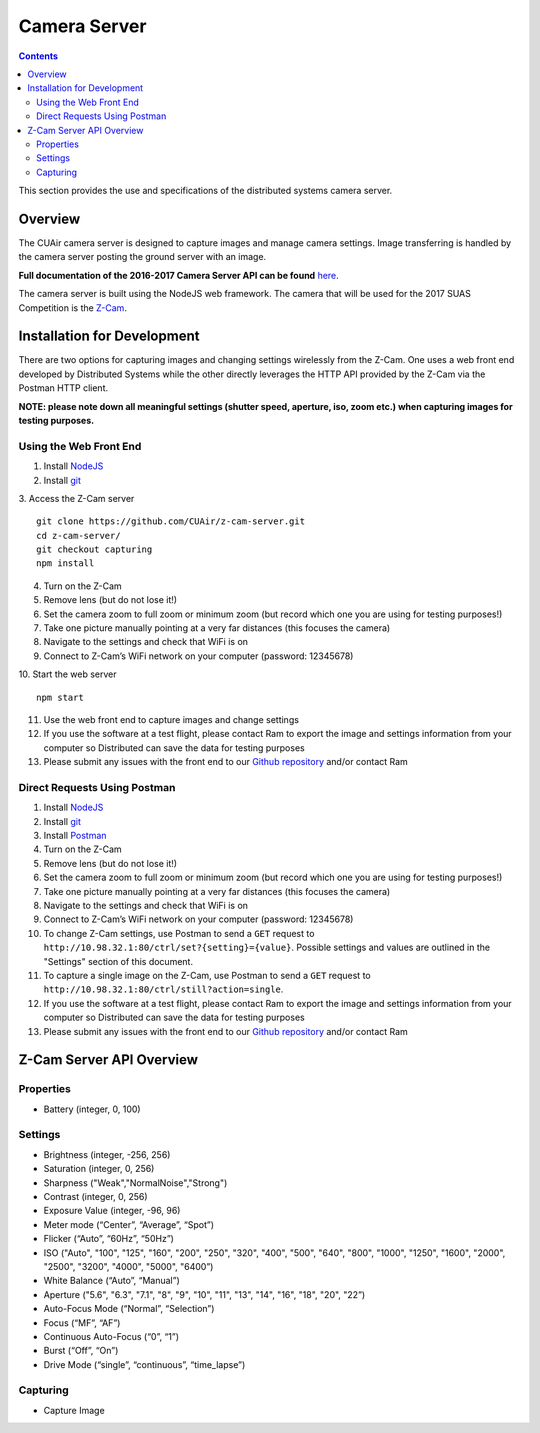 .. CUAir Distributed Systems Documentation documentation master file, created by
   sphinx-quickstart on Mon May  2 11:28:43 2016.
   You can adapt this file completely to your liking, but it should at least
   contain the root `toctree` directive.


Camera Server
============================

.. contents::

This section provides the use and specifications of the distributed systems camera server.

Overview
----------------

The CUAir camera server is designed to capture images and manage camera settings. Image transferring is handled by the camera server posting the ground server with an image.

**Full documentation of the 2016-2017 Camera Server API can be found** `here <http://docs.cuair20162017cameraserverapi.apiary.io/>`_.

The camera server is built using the NodeJS web framework. The camera that will be used for the 2017 SUAS Competition is the `Z-Cam <http://z-cam.com/>`_.

Installation for Development
----------------------------

There are two options for capturing images and changing settings wirelessly from the Z-Cam. One uses a web front end developed by Distributed Systems while the other directly leverages the HTTP API provided by the Z-Cam via the Postman HTTP client.

**NOTE: please note down all meaningful settings (shutter speed, aperture, iso, zoom etc.) when capturing images for testing purposes.**

Using the Web Front End
^^^^^^^^^^^^^^^^^^^^^^^^^

1. Install `NodeJS <https://nodejs.org/en/download/>`_
2. Install `git <https://git-scm.com/book/en/v2/Getting-Started-Installing-Git/>`_

3. Access the Z-Cam server
::

   git clone https://github.com/CUAir/z-cam-server.git
   cd z-cam-server/
   git checkout capturing
   npm install


4. Turn on the Z-Cam
5. Remove lens (but do not lose it!)
6. Set the camera zoom to full zoom or minimum zoom (but record which one you are using for testing purposes!)
7. Take one picture manually pointing at a very far distances (this focuses the camera)
8. Navigate to the settings and check that WiFi is on
9. Connect to Z-Cam’s WiFi network on your computer (password: 12345678)

10. Start the web server
::

   npm start

11. Use the web front end to capture images and change settings
12. If you use the software at a test flight, please contact Ram to export the image and settings information from your computer so Distributed can save the data for testing purposes
13. Please submit any issues with the front end to our `Github repository <https://github.com/CUAir/z-cam-server/>`_ and/or contact Ram

Direct Requests Using Postman
^^^^^^^^^^^^^^^^^^^^^^^^^^^^^

1. Install `NodeJS <https://nodejs.org/en/download/>`_
2. Install `git <https://git-scm.com/book/en/v2/Getting-Started-Installing-Git/>`_
3. Install `Postman <https://chrome.google.com/webstore/detail/postman/fhbjgbiflinjbdggehcddcbncdddomop?hl=en/>`_
4. Turn on the Z-Cam
5. Remove lens (but do not lose it!)
6. Set the camera zoom to full zoom or minimum zoom (but record which one you are using for testing purposes!)
7. Take one picture manually pointing at a very far distances (this focuses the camera)
8. Navigate to the settings and check that WiFi is on
9. Connect to Z-Cam’s WiFi network on your computer (password: 12345678)
10. To change Z-Cam settings, use Postman to send a ``GET`` request to ``http://10.98.32.1:80/ctrl/set?{setting}={value}``. Possible settings and values are outlined in the "Settings" section of this document.
11. To capture a single image on the Z-Cam, use Postman to send a ``GET`` request to ``http://10.98.32.1:80/ctrl/still?action=single``.
12. If you use the software at a test flight, please contact Ram to export the image and settings information from your computer so Distributed can save the data for testing purposes
13. Please submit any issues with the front end to our `Github repository <https://github.com/CUAir/z-cam-server/>`_ and/or contact Ram

Z-Cam Server API Overview
--------------------------

Properties
^^^^^^^^^^

* Battery (integer, 0, 100)

Settings
^^^^^^^^

* Brightness (integer, -256, 256)
* Saturation (integer, 0, 256)
* Sharpness ("Weak","NormalNoise","Strong")
* Contrast (integer, 0, 256)
* Exposure Value (integer, -96, 96)
* Meter mode (“Center”, “Average”, “Spot”)
* Flicker (“Auto”, “60Hz”, “50Hz”)
* ISO ("Auto", "100", "125", "160", "200", "250", "320", "400", "500", "640", "800", "1000", "1250", "1600", "2000", "2500", "3200", "4000", "5000", "6400”)
* White Balance (“Auto”, “Manual”)
* Aperture ("5.6", "6.3", "7.1", "8", "9", "10", "11", "13", "14", "16", "18", "20", "22”)
* Auto-Focus Mode (“Normal”, “Selection”)
* Focus (“MF”, “AF”)
* Continuous Auto-Focus (“0”, “1”)
* Burst (“Off”, “On”)
* Drive Mode (“single”, “continuous”, “time_lapse”)

Capturing
^^^^^^^^^
* Capture Image
